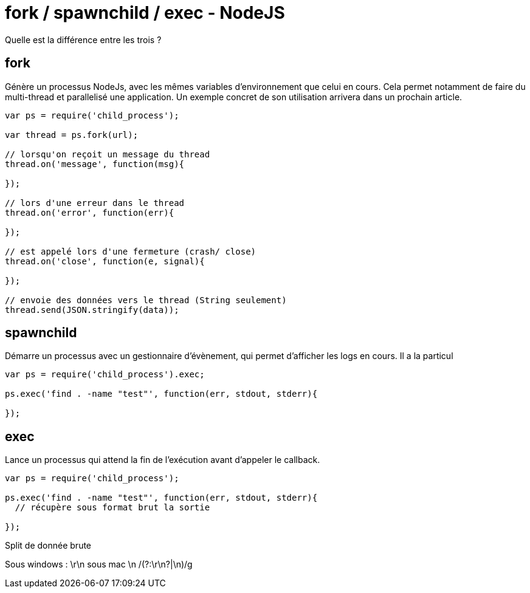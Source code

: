= fork / spawnchild / exec - NodeJS =

Quelle est la différence entre les trois ?

## fork
Génère un processus NodeJs, avec les mêmes variables d'environnement que celui en cours. Cela permet notamment de faire du multi-thread et parallelisé une application. Un exemple concret de son utilisation arrivera dans un prochain article.

```javascript
var ps = require('child_process');

var thread = ps.fork(url);

// lorsqu'on reçoit un message du thread
thread.on('message', function(msg){

});

// lors d'une erreur dans le thread
thread.on('error', function(err){

});

// est appelé lors d'une fermeture (crash/ close)
thread.on('close', function(e, signal){
	
});

// envoie des données vers le thread (String seulement)
thread.send(JSON.stringify(data));

```


## spawnchild
Démarre un processus avec un gestionnaire d'évènement, qui permet d'afficher les logs en cours.
Il a la particul

```javascript
var ps = require('child_process').exec;

ps.exec('find . -name "test"', function(err, stdout, stderr){

});

```

## exec
Lance un processus qui attend la fin de l'exécution avant d'appeler le callback.

```javascript
var ps = require('child_process');

ps.exec('find . -name "test"', function(err, stdout, stderr){
  // récupère sous format brut la sortie
  
});

```



Split de donnée brute

Sous windows :
\r\n sous mac \n
/(?:\r\n?|\n)/g